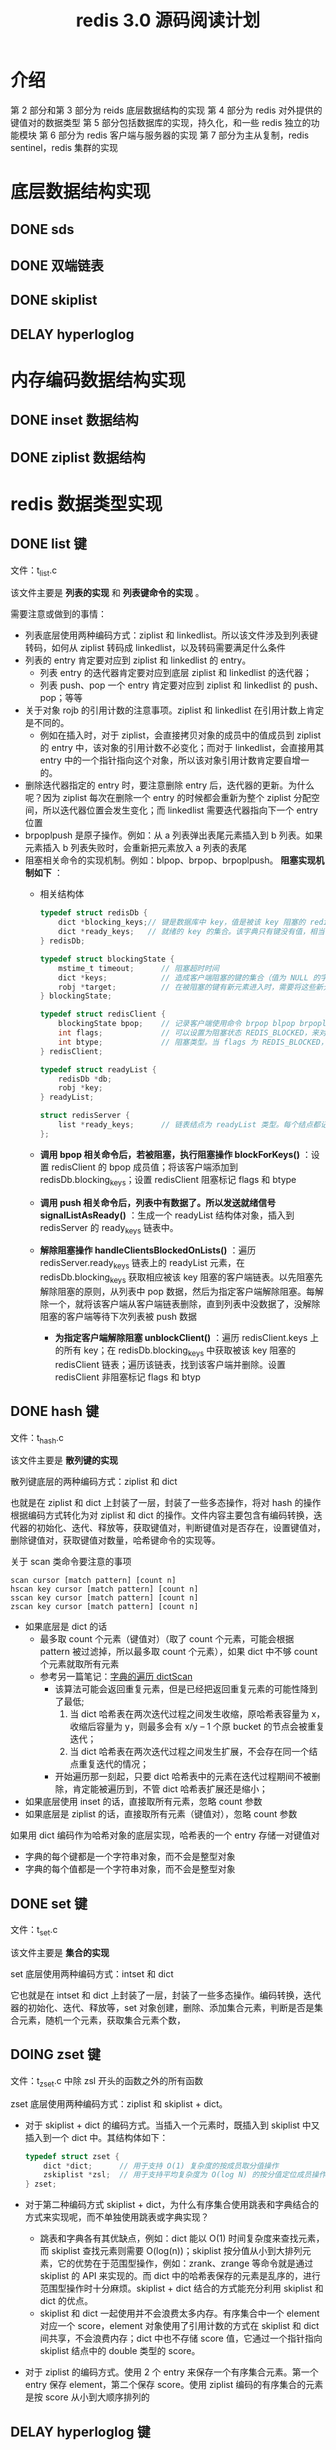#+TITLE: redis 3.0 源码阅读计划

* 介绍
第 2 部分和第 3 部分为 reids 底层数据结构的实现
第 4 部分为 redis 对外提供的键值对的数据类型
第 5 部分包括数据库的实现，持久化，和一些 redis 独立的功能模块
第 6 部分为 redis 客户端与服务器的实现
第 7 部分为主从复制，redis sentinel，redis 集群的实现

* 底层数据结构实现
** DONE sds

** DONE 双端链表

** DONE skiplist

** DELAY hyperloglog

* 内存编码数据结构实现
** DONE inset 数据结构

** DONE ziplist 数据结构

* redis 数据类型实现
** DONE list 键

文件：t_list.c

该文件主要是 **列表的实现** 和 **列表键命令的实现** 。

需要注意或做到的事情：
- 列表底层使用两种编码方式：ziplist 和 linkedlist。所以该文件涉及到列表键转码，如何从 ziplist 转码成 linkedlist，以及转码需要满足什么条件
- 列表的 entry 肯定要对应到 ziplist 和 linkedlist 的 entry。
 - 列表 entry 的迭代器肯定要对应到底层 ziplist 和 linkedlist 的迭代器；
 - 列表 push、pop 一个 entry 肯定要对应到 ziplist 和 linkedlist 的 push、pop；等等
- 关于对象 rojb 的引用计数的注意事项。ziplist 和 linkedlist 在引用计数上肯定是不同的。
 - 例如在插入时，对于 ziplist，会直接拷贝对象的成员中的值成员到 ziplist 的 entry 中，该对象的引用计数不必变化；而对于 linkedlist，会直接用其 entry 中的一个指针指向这个对象，所以该对象引用计数肯定要自增一的。
- 删除迭代器指定的 entry 时，要注意删除 entry 后，迭代器的更新。为什么呢？因为 ziplist 每次在删除一个 entry 的时候都会重新为整个 ziplist 分配空间，所以迭代器位置会发生变化；而 linkedlist 需要迭代器指向下一个 entry 位置
- brpoplpush 是原子操作。例如：从 a 列表弹出表尾元素插入到 b 列表。如果元素插入 b 列表失败时，会重新把元素放入 a 列表的表尾
- 阻塞相关命令的实现机制。例如：blpop、brpop、brpoplpush。 
 **阻塞实现机制如下** ：
 - 相关结构体
  #+BEGIN_SRC c
    typedef struct redisDb {
        dict *blocking_keys;// 键是数据库中 key，值是被该 key 阻塞的 redisClient 链表
        dict *ready_keys;   // 就绪的 key 的集合。该字典只有键没有值，相当于集合。当被阻塞的 key 对应的列表被 push 进数据了，就会把这个 key 添加到该集合中。用于防止发送就绪信号时，重复向 redisServer.ready_keys 添加数据。
    } redisDb;

    typedef struct blockingState {
        mstime_t timeout;      // 阻塞超时时间
        dict *keys;            // 造成客户端阻塞的键的集合（值为 NULL 的字典）
        robj *target;          // 在被阻塞的键有新元素进入时，需要将这些新元素添加到哪里的目标键。用于 brpoplpush 命令
    } blockingState;

    typedef struct redisClient {
        blockingState bpop;    // 记录客户端使用命令 brpop blpop brpoplpush 阻塞后的阻塞信息
        int flags;             // 可以设置为阻塞状态 REDIS_BLOCKED，来对客户端进行阻塞
        int btype;             // 阻塞类型。当 flags 为 REDIS_BLOCKED，设置该值为 REDIS_BLOCKED_LIST
    } redisClient;

    typedef struct readyList {
        redisDb *db;
        robj *key;
    } readyList;

    struct redisServer {
        list *ready_keys;      // 链表结点为 readyList 类型。每个结点都记录了一个指定数据库和该数据库上一个就绪的 key
    };
  #+END_SRC
 - **调用 bpop 相关命令后，若被阻塞，执行阻塞操作 blockForKeys()** ：设置 redisClient 的 bpop 成员值；将该客户端添加到 redisDb.blocking_keys；设置 redisClient 阻塞标记 flags 和 btype
 - **调用 push 相关命令后，列表中有数据了。所以发送就绪信号 signalListAsReady()** ：生成一个 readyList 结构体对象，插入到 redisServer 的 ready_keys 链表中。
 - **解除阻塞操作 handleClientsBlockedOnLists()** ：遍历 redisServer.ready_keys 链表上的 readyList 元素，在 redisDb.blocking_keys 获取相应被该 key 阻塞的客户端链表。以先阻塞先解除阻塞的原则，从列表中 pop 数据，然后为指定客户端解除阻塞。每解除一个，就将该客户端从客户端链表删除，直到列表中没数据了，没解除阻塞的客户端等待下次列表被 push 数据
  - **为指定客户端解除阻塞 unblockClient()** ：遍历 redisClient.keys 上的所有 key；在 redisDb.blocking_keys 中获取被该 key 阻塞的 redisClient 链表；遍历该链表，找到该客户端并删除。设置 redisClient 非阻塞标记 flags 和 btyp

** DONE hash 键

文件：t_hash.c

该文件主要是 **散列键的实现**

散列键底层的两种编码方式：ziplist 和 dict

也就是在 ziplist 和 dict 上封装了一层，封装了一些多态操作，将对 hash 的操作根据编码方式转化为对 ziplist 和 dict 的操作。文件内容主要包含有编码转换，迭代器的初始化、迭代、释放等，获取键值对，判断键值对是否存在，设置键值对，删除键值对，获取键值对数量，哈希键命令的实现等。

关于 scan 类命令要注意的事项
#+BEGIN_EXAMPLE
scan cursor [match pattern] [count n]
hscan key cursor [match pattern] [count n]
sscan key cursor [match pattern] [count n]
zscan key cursor [match pattern] [count n]
#+END_EXAMPLE

- 如果底层是 dict 的话
 - 最多取 count 个元素（键值对）（取了 count 个元素，可能会根据 pattern 被过滤掉，所以最多取 count 个元素），如果 dict 中不够 count 个元素就取所有元素
 - 参考另一篇笔记：[[./redis源码难点：字典的遍历dictScan.org][字典的遍历 dictScan]]
  - 该算法可能会返回重复元素，但是已经把返回重复元素的可能性降到了最低;
   1. 当 dict 哈希表在两次迭代过程之间发生收缩，原哈希表容量为 x，收缩后容量为 y，则最多会有 x/y – 1 个原 bucket 的节点会被重复迭代；
   2. 当 dict 哈希表在两次迭代过程之间发生扩展，不会存在同一个结点重复迭代的情况；
  - 开始遍历那一刻起，只要 dict 哈希表中的元素在迭代过程期间不被删除，肯定能被遍历到，不管 dict 哈希表扩展还是缩小；
- 如果底层使用 inset 的话，直接取所有元素，忽略 count 参数
- 如果底层是 ziplist 的话，直接取所有元素（键值对），忽略 count 参数

如果用 dict 编码作为哈希对象的底层实现，哈希表的一个 entry 存储一对键值对
- 字典的每个键都是一个字符串对象，而不会是整型对象
- 字典的每个值都是一个字符串对象，而不会是整型对象

** DONE set 键

文件：t_set.c

该文件主要是 **集合的实现**

set 底层使用两种编码方式：intset 和 dict

它也就是在 intset 和 dict 上封装了一层，封装了一些多态操作。编码转换，迭代器的初始化、迭代、释放等，set 对象创建，删除、添加集合元素，判断是否是集合元素，随机一个元素，获取集合元素个数，

** DOING zset 键

文件：t_zset.c 中除 zsl 开头的函数之外的所有函数

zset 底层使用两种编码方式：ziplist 和 skiplist + dict。

- 对于 skiplist + dict 的编码方式。当插入一个元素时，既插入到 skiplist 中又插入到一个 dict 中。其结构体如下：
 #+BEGIN_SRC c
   typedef struct zset {
       dict *dict;      // 用于支持 O(1) 复杂度的按成员取分值操作
       zskiplist *zsl;  // 用于支持平均复杂度为 O(log N) 的按分值定位成员操作以及范围操作
   } zset;
 #+END_SRC
- 对于第二种编码方式 skiplist + dict，为什么有序集合使用跳表和字典结合的方式来实现呢，而不单独使用跳表或字典实现？
 - 跳表和字典各有其优缺点，例如：dict 能以 O(1) 时间复杂度来查找元素，而 skiplist 查找元素则需要 O(log(n))；skiplist 按分值从小到大排列元素，它的优势在于范围型操作，例如：zrank、zrange 等命令就是通过 skiplist 的 API 来实现的。而 dict 中的哈希表保存的元素是乱序的，进行范围型操作时十分麻烦。skiplist + dict 结合的方式能充分利用 skiplist 和 dict 的优点。
 - skiplist 和 dict 一起使用并不会浪费太多内存。有序集合中一个 element 对应一个 score，element 对象使用了引用计数的方式在 skiplist 和 dict 间共享，不会浪费内存；dict 中也不存储 score 值，它通过一个指针指向 skiplist 结点中的 double 类型的 score。
- 对于 ziplist 的编码方式。使用 2 个 entry 来保存一个有序集合元素。第一个 entry 保存 element，第二个保存 score。使用 ziplist 编码的有序集合的元素是按 score 从小到大顺序排列的

** DELAY hyperloglog 键

* 数据库的实现
** DONE Redis 数据库实现
文件：redis.h 文件中的 redisDb 结构， 以及 db.c 文件

封装了对数据库的一些操作。例如：对键的增删改查，清空数据库，随机返回数据库的一个键，键改名，对过期时间的操作等等。

redis 数据库中使用 redisDb.dict 字典来保存所有键值对。其中 key 是 sds 类型的，value 是 robj 类型的

redis 数据库中使用 redisDb.expires 字典来保存到期时间。其中 key 值是通过指针指向 redisDb.dict 中的 key，它们是共享的，并不会额外增加内存开销；value 是 UNIX 时间戳，是 int64_t 类型的

**redis 对过期键的删除策略** 。不难想到，过期键的删除策略可以有如下 3 种：（redis 使用了第 2 和第 3 种）
1. 定时器。在为一个键设置过期时间的时候，创建一个定时器，定时器时间到后执行对键的删除操作。对内存最友好，对 CPU 时间极不友好。并且 redis 的时间事件使用无序链表实现的，查找事件的时间复杂度高达 O(N)。所以不使用该策略；
2. 惰性删除。每次从键空间获取键时，都检查键是否过期，过期则删除键，未过期则返回键。对内存极不友好，对 CPU 时间友好。它会存在过期键长期不被删除的情况。为解决这些问题，需要该策略和定期删除策略一起使用；
3. 定期删除。每隔一段时间就遍历一遍数据库中带过期时间的键，过期则删除。在 redis 中，会周期性执行定期删除函数。定期删除函数流程为：在规定的时间内，遍历各个数据库，从每个数据库中随机抽取一部分带过期时间的 key，检查并删除其中的过期键。如果规定时间到，暂停执行，等待下一次调用该函数。

** DONE Redis 数据库通知功能实现
文件：notify.c

当键空间发生变化时，根据键空间的类型向指定频道发出一个通知。如果有客户端订阅了该频道，该客户端就可以收到通知

| 键空间通知类型        | 表示关联到该通知类型的配置 | 代码是否已支持 |
|-----------------------+----------------------------+----------------|
| REDIS_NOTIFY_KEYSPACE | K                          | 支持           |
| REDIS_NOTIFY_KEYEVENT | E                          | 支持           |
|-----------------------+----------------------------+----------------|
| REDIS_NOTIFY_GENERIC  | g                          | 不支持         |
| REDIS_NOTIFY_STRING   | $                          | 不支持         |
| REDIS_NOTIFY_LIST     | l                          | 不支持         |
| REDIS_NOTIFY_SET      | s                          | 不支持         |
| REDIS_NOTIFY_HASH     | h                          | 不             |
| REDIS_NOTIFY_ZSET     | z                          | 不             |
| REDIS_NOTIFY_EXPIRED  | x                          | 不             |
| REDIS_NOTIFY_EVICTED  | e                          | 不             |

** DONE 发布与订阅功能的实现

文件：pubsub.c 和 redis.h 文件的 pubsubPattern 结构

实现了频道订阅发布的 API 和相关命令。API 有：订阅频道/退订频道，订阅频道模式串/退订频道模式串，退订所有频道/退订所有频道模式串，发布消息到指定频道

订阅与发布功能基本结构体如下：
#+BEGIN_SRC c
  typedef struct pubsubPattern {
      redisClient *client;    // 订阅频道模式的客户端
      robj *pattern;          // 订阅的频道模式
  } pubsubPattern;

  typedef struct redisClient {
      dict *pubsub_channels;  // 该字典记录了客户端所有订阅的频道。键为频道名字，值为 NULL。也即是一个客户端订阅的频道集合
      list *pubsub_patterns;  // 链表元素为 pattern 对象。记录着该客户端订阅的频道模式。每次都添加到表尾
  } redisClient;

  struct redisServer {
      dict *pubsub_channels;  // 字典，键为频道，值为链表。链表中保存了所有订阅某个频道的客户端。新客户端总是被添加到链表的表尾
      list *pubsub_patterns;  // 链表元素为 pubsub_patterns。每次都添加到表尾
      int notify_keyspace_events;  // 键空间发生改变时，通知的类型。用于实现通知功能
  };
#+END_SRC

** TODO RDB 持久化
** TODO AOF 持久化

* 客户端和服务器的实现
** TODO 事件处理器实现
** TODO Redis 的网络连接库
** TODO 单机 Redis 服务器的实现
* 多机功能的实现
** TODO redis 主从复制
** TODO redis sentinel
** TODO redis 集群
